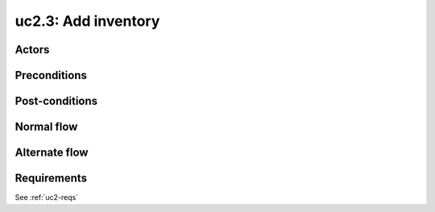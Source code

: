 
.. _uc2-3:

uc2.3: Add inventory
********************

Actors
------

Preconditions
-------------

Post-conditions
---------------

Normal flow
-----------

Alternate flow
--------------

Requirements
------------

See :ref:`uc2-reqs`
